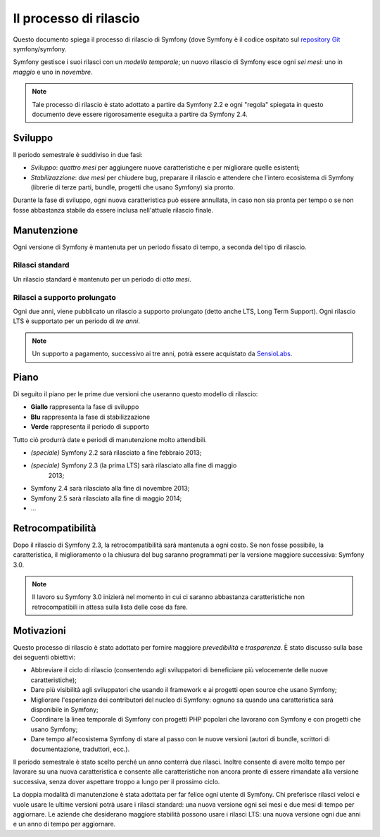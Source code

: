 Il processo di rilascio
=======================

Questo documento spiega il processo di rilascio di Symfony (dove Symfony è il codice
ospitato sul `repository Git`_ symfony/symfony.

Symfony gestisce i suoi rilasci con un *modello temporale*; un nuovo rilascio di Symfony
esce ogni *sei mesi*: uno in *maggio* e uno in *novembre*.

.. note::

    Tale processo di rilascio è stato adottato a partire da Symfony 2.2 e ogni
    "regola" spiegata in questo documento deve essere rigorosamente eseguita a partire da
    Symfony 2.4.

Sviluppo
--------

Il periodo semestrale è suddiviso in due fasi:

* *Sviluppo*: *quattro mesi* per aggiungere nuove caratteristiche e per migliorare
  quelle esistenti;

* *Stabilizazzione*: *due mesi* per chiudere bug, preparare il rilascio e attendere che
  l'intero ecosistema di Symfony (librerie di terze parti, bundle, progetti che usano
  Symfony) sia pronto.

Durante la fase di sviluppo, ogni nuova caratteristica può essere annullata, in caso non
sia pronta per tempo o se non fosse abbastanza stabile da essere inclusa nell'attuale
rilascio finale.

Manutenzione
------------

Ogni versione di Symfony è mantenuta per un periodo fissato di tempo, a seconda del tipo
di rilascio.

Rilasci standard
~~~~~~~~~~~~~~~~

Un rilascio standard è mantenuto per un periodo di *otto mesi*.

Rilasci a supporto prolungato
~~~~~~~~~~~~~~~~~~~~~~~~~~~~~

Ogni due anni, viene pubblicato un rilascio a supporto prolungato (detto anche LTS, Long
Term Support). Ogni rilascio LTS è supportato per un periodo di *tre anni*.

.. note::

    Un supporto a pagamento, successivo ai tre anni, potrà essere acquistato
    da `SensioLabs`_.

Piano
-----

Di seguito il piano per le prime due versioni che useranno questo modello di rilascio:

.. image:: /images/release-process.jpg
   :align: center

* **Giallo** rappresenta la fase di sviluppo
* **Blu** rappresenta la fase di  stabilizzazione
* **Verde** rappresenta il periodo di supporto

Tutto ciò produrrà date e periodi di manutenzione molto attendibili.

* *(speciale)* Symfony 2.2 sarà rilasciato a fine febbraio 2013;
* *(speciale)* Symfony 2.3 (la prima LTS) sarà rilasciato alla fine di maggio
   2013;
* Symfony 2.4 sarà rilasciato alla fine di novembre 2013;
* Symfony 2.5 sarà rilasciato alla fine di maggio 2014;
* ...

Retrocompatibilità
------------------

Dopo il rilascio di Symfony 2.3, la retrocompatibilità sarà mantenuta a ogni
costo. Se non fosse possibile, la caratteristica, il miglioramento o la chiusura del bug
saranno programmati per la versione maggiore successiva: Symfony 3.0.

.. note::

    Il lavoro su Symfony 3.0 inizierà nel momento in cui ci saranno abbastanza
    caratteristiche non retrocompatibili in attesa sulla lista delle cose da fare.

Motivazioni
-----------

Questo processo di rilascio è stato adottato per fornire maggiore *prevedibilità* e
*trasparenza*. È stato discusso sulla base dei seguenti obiettivi:

* Abbreviare il ciclo di rilascio (consentendo agli sviluppatori di beneficiare più
  velocemente delle nuove caratteristiche);
* Dare più visibilità agli sviluppatori che usando il framework e ai progetti open source
  che usano Symfony;
* Migliorare l'esperienza dei contributori del nucleo di Symfony: ognuno sa quando una
  caratteristica sarà disponibile in Symfony;
* Coordinare la linea temporale di Symfony con progetti PHP popolari che lavorano
  con Symfony e con progetti che usano Symfony;
* Dare tempo all'ecosistema Symfony di stare al passo con le nuove versioni
  (autori di bundle, scrittori di documentazione, traduttori, ecc.).

Il periodo semestrale è stato scelto perché un anno conterrà due rilasci. Inoltre consente
di avere molto tempo per lavorare su una nuova caratteristica e consente alle
caratteristiche non ancora pronte di essere rimandate alla versione successiva, senza
dover aspettare troppo a lungo per il prossimo ciclo.

La doppia modalità di manutenzione è stata adottata per far felice ogni utente di Symfony.
Chi preferisce rilasci veloci e vuole usare le ultime versioni potrà usare i rilasci
standard: una nuova versione ogni sei mesi e due mesi di tempo per
aggiornare. Le aziende che desiderano maggiore stabilità possono usare i rilasci LTS:
una nuova versione ogni due anni e un anno di tempo per
aggiornare.

.. _repository Git: https://github.com/symfony/symfony
.. _SensioLabs:     http://sensiolabs.com/
